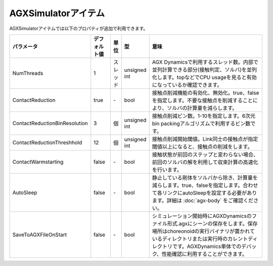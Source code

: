 
AGXSimulatorアイテム
=======================

AGXSimulatorアイテムでは以下のプロパティが追加で利用できます。

.. .. tabularcolumns:: |p{3.5cm}|p{11.5cm}|

.. list-table::
  :widths: 10,9,4,4,75
  :header-rows: 1

  * - パラメータ
    - デフォルト値
    - 単位
    - 型
    - 意味
  * - NumThreads
    - 1
    - スレッド
    - unsigned int
    - AGX Dynamicsで利用するスレッド数。内部で並列計算できる部分(接触判定、ソルバ)を並列化します。topなどでCPU usageを見ると有効になっているか確認できます。
  * - ContactReduction
    - true
    - \-
    - bool
    - 接触点削減機能の有効化、無効化。true、falseを指定します。不要な接触点を削減することにより、ソルバの計算量を減らします。
  * - ContactReductionBinResolution
    - 3
    - 個
    - unsigned int
    - 接触点削減ビン数。1-10を指定します。6次元bin packingアルゴリズムで利用するビン数です。
  * - ContactReductionThreshhold
    - 12
    - 個
    - unsigned int
    - 接触点削減開始閾値。Link同士の接触点が指定閾値以上になると、接触点の削減をします。
  * - ContactWarmstarting
    - false
    - \-
    - bool
    - 接触状態が前回のステップと変わらない場合、前回のソルバの解を利用して収束計算の高速化を行います。
  * - AutoSleep
    - false
    - \-
    - bool
    - 静止している剛体をソルバから除き、計算量を減らします。true、falseを指定します。合わせて各リンクにautoSleepを設定する必要があります。詳細は  :doc:`agx-body` をご確認ください。
  * - SaveToAGXFileOnStart
    - false
    - \-
    - bool
    - シミュレーション開始時にAGXDynamicsのファイル形式.agxにシーンの保存をします。保存場所はchoreonoidの実行バイナリが置かれているディレクトリまたは実行時のカレントディレクトリです。AGXDynamics単体でのデバック、性能確認に利用することができます。
